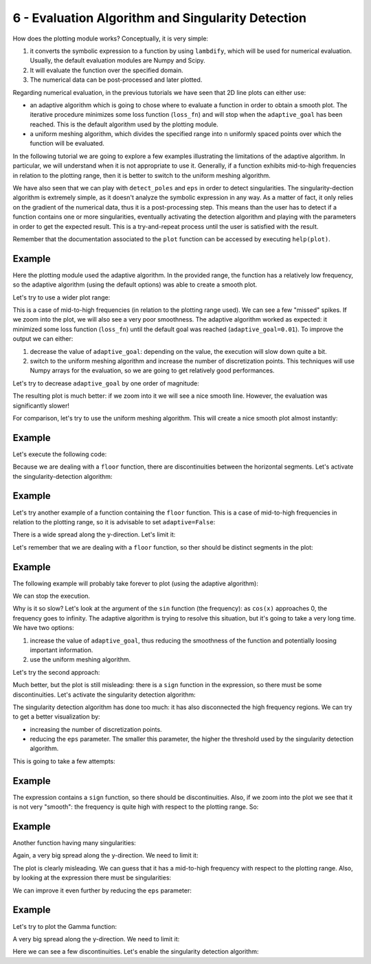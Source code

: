 6 - Evaluation Algorithm and Singularity Detection
--------------------------------------------------

How does the plotting module works? Conceptually, it is very simple:

1. it converts the symbolic expression to a function by using ``lambdify``,
   which will be used for numerical evaluation. Usually, the default evaluation
   modules are Numpy and Scipy.
2. It will evaluate the function over the specified domain.
3. The numerical data can be post-processed and later plotted.

Regarding numerical evaluation, in the previous tutorials we have seen that 2D
line plots can either use:

* an adaptive algorithm which is going to chose where to evaluate a function in
  order to obtain a smooth plot. The iterative procedure minimizes some loss
  function (``loss_fn``) and will stop when the ``adaptive_goal`` has been
  reached. This is the default algorithm used by the plotting module.
* a uniform meshing algorithm, which divides the specified range into ``n``
  uniformly spaced points over which the function will be evaluated.

In the following tutorial we are going to explore a few examples illustrating
the limitations of the adaptive algorithm. In particular, we will understand
when it is not appropriate to use it. Generally, if a function exhibits
mid-to-high frequencies in relation to the plotting range, then it is better to
switch to the uniform meshing algorithm.

We have also seen that we can play with ``detect_poles`` and ``eps`` in order
to detect singularities. The singularity-dection algorithm is extremely simple,
as it doesn't analyze the symbolic expression in any way. As a matter of fact,
it only relies on the gradient of the numerical data, thus it is a
post-processing step. This means than the user has to detect if a function
contains one or more singularities, eventually activating the detection
algorithm and playing with the parameters in order to get the expected result.
This is a try-and-repeat process until the user is satisfied with the result.

Remember that the documentation associated to the ``plot`` function can be
accessed by executing ``help(plot)``.

.. plot::
   :context: close-figs
   :format: doctest
   :include-source: True

   >>> from sympy import *
   >>> from spb import *
   >>> x = symbols("x")

Example
=======

.. plot::
   :context: close-figs
   :format: doctest
   :include-source: True

   >>> expr = x * sin(20 * x) - Abs(2 * x) + 6
   >>> plot(expr, (x, -1, 1))

Here the plotting module used the adaptive algorithm. In the provided range,
the function has a relatively low frequency, so the adaptive algorithm (using
the default options) was able to create a smooth plot.

Let's try to use a wider plot range:

.. plot::
   :context: close-figs
   :format: doctest
   :include-source: True

   >>> plot(expr, (x, -10, 10))

This is a case of mid-to-high frequencies (in relation to the plotting range
used). We can see a few "missed" spikes. If we zoom into the plot, we will also
see a very poor smoothness. The adaptive algorithm worked as expected: it
minimized some loss function (``loss_fn``) until the default goal was reached
(``adaptive_goal=0.01``). To improve the output we can either:

1. decrease the value of ``adaptive_goal``: depending on the value, the
   execution will slow down quite a bit.
2. switch to the uniform meshing algorithm and increase the number of
   discretization points. This techniques will use Numpy arrays for the
   evaluation, so we are going to get relatively good performances.

Let's try to decrease ``adaptive_goal`` by one order of magnitude:

.. plot::
   :context: close-figs
   :format: doctest
   :include-source: True

   >>> plot(expr, (x, -10, 10), adaptive_goal=1e-03)


The resulting plot is much better: if we zoom into it we will see a nice smooth
line. However, the evaluation was significantly slower!

For comparison, let's try to use the uniform meshing algorithm. This will
create a nice smooth plot almost instantly:

.. plot::
   :context: close-figs
   :format: doctest
   :include-source: True

   >>> plot(expr, (x, -10, 10), adaptive=False, n=1e04)


Example
=======

Let's execute the following code:

.. plot::
   :context: close-figs
   :format: doctest
   :include-source: True

   >>> plot(floor(x))

Because we are dealing with a ``floor`` function, there are discontinuities
between the horizontal segments. Let's activate the singularity-detection
algorithm:

.. plot::
   :context: close-figs
   :format: doctest
   :include-source: True

   >>> plot(floor(x), detect_poles=True)


Example
=======

Let's try another example of a function containing the ``floor`` function.
This is a case of mid-to-high frequencies in relation to the plotting range,
so it is advisable to set ``adaptive=False``:

.. plot::
   :context: close-figs
   :format: doctest
   :include-source: True

   >>> expr = tan(floor(30 * x)) + x / 8
   >>> plot(expr, adaptive=False, n=1e04)

There is a wide spread along the y-direction. Let's limit it:

.. plot::
   :context: close-figs
   :format: doctest
   :include-source: True

   >>> plot(expr, adaptive=False, n=1e04, ylim=(-10, 10))

Let's remember that we are dealing with a ``floor`` function, so ther should be
distinct segments in the plot:

.. plot::
   :context: close-figs
   :format: doctest
   :include-source: True

   >>> plot(expr, adaptive=False, n=1e04, ylim=(-10, 10), detect_poles=True)


Example
=======

The following example will probably take forever to plot (using the adaptive
algorithm):

.. plot::
   :context: close-figs
   :format: doctest
   :include-source: True

   >>> expr = sign(x) * (sin(1 - 1 / cos(x)) + Abs(x) - 6)
   >>> # plot(expr)

We can stop the execution.

Why is it so slow? Let's look at the argument of the ``sin`` function (the
frequency): as ``cos(x)`` approaches 0, the frequency goes to infinity. The
adaptive algorithm is trying to resolve this situation, but it's going to take
a very long time. We have two options:

1. increase the value of ``adaptive_goal``, thus reducing the smoothness of the
   function and potentially loosing important information.
2. use the uniform meshing algorithm.

Let's try the second approach:

.. plot::
   :context: close-figs
   :format: doctest
   :include-source: True

   >>> plot(expr, adaptive=False, n=1e04)

Much better, but the plot is still misleading: there is a ``sign`` function in
the expression, so there must be some discontinuities. Let's activate the
singularity detection algorithm:

.. plot::
   :context: close-figs
   :format: doctest
   :include-source: True

   >>> plot(expr, adaptive=False, n=1e04, detect_poles=True)

The singularity detection algorithm has done too much: it has also disconnected
the high frequency regions. We can try to get a better visualization by:

* increasing the number of discretization points.
* reducing the ``eps`` parameter. The smaller this parameter, the higher the
  threshold used by the singularity detection algorithm.

This is going to take a few attempts:

.. plot::
   :context: close-figs
   :format: doctest
   :include-source: True

   >>> plot(expr, adaptive=False, n=5e04, detect_poles=True, eps=1e-04)


Example
=======

.. plot::
   :context: close-figs
   :format: doctest
   :include-source: True

   >>> expr = sin(20 * x) + sign(sin(19.5 * x)) + x
   >>> plot(expr)

The expression contains a ``sign`` function, so there should be discontinuities.
Also, if we zoom into the plot we see that it is not very "smooth": the
frequency is quite high with respect to the plotting range. So: 

.. plot::
   :context: close-figs
   :format: doctest
   :include-source: True

   >>> plot(expr, adaptive=False, n=1e04, detect_poles=True)


Example
=======

Another function having many singularities:

.. plot::
   :context: close-figs
   :format: doctest
   :include-source: True

   >>> expr = 1 / cos(10 * x) + 5 * sin(x)
   >>> plot(expr)

Again, a very big spread along the y-direction. We need to limit it:

.. plot::
   :context: close-figs
   :format: doctest
   :include-source: True

   >>> plot(expr, ylim=(-10, 10))

The plot is clearly misleading. We can guess that it has a mid-to-high
frequency with respect to the plotting range. Also, by looking at the
expression there must be singularities:

.. plot::
   :context: close-figs
   :format: doctest
   :include-source: True

   >>> plot(expr, ylim=(-10, 10), adaptive=False, n=1e04, detect_poles=True)

We can improve it even further by reducing the ``eps`` parameter:

.. plot::
   :context: close-figs
   :format: doctest
   :include-source: True

   >>> plot(expr, ylim=(-10, 10), adaptive=False, n=1e04, detect_poles=True, eps=1e-04)


Example
=======

Let's try to plot the Gamma function:

.. plot::
   :context: close-figs
   :format: doctest
   :include-source: True

   >>> expr = gamma(x)
   >>> plot(expr, (x, -5, 5))

A very big spread along the y-direction. We need to limit it:

.. plot::
   :context: close-figs
   :format: doctest
   :include-source: True

   >>> plot(expr, (x, -5, 5), ylim=(-5, 5))

Here we can see a few discontinuities. Let's enable the singularity detection
algorithm:

.. plot::
   :context: close-figs
   :format: doctest
   :include-source: True

   >>> plot(expr, (x, -5, 5), ylim=(-5, 5), adaptive=False, n=2e04, detect_poles=True, eps=1e-04)
